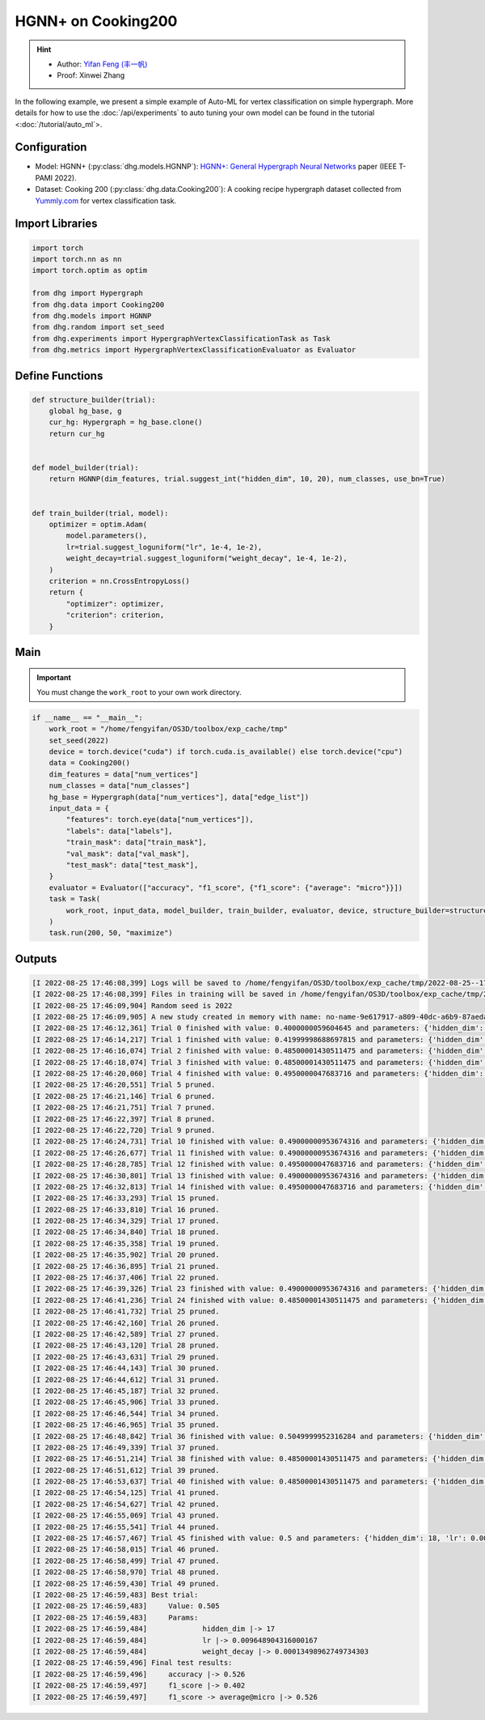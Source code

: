 HGNN+ on Cooking200
=======================

.. hint:: 

    - Author: `Yifan Feng (丰一帆) <https://fengyifan.site/>`_
    - Proof: Xinwei Zhang

In the following example, we present a simple example of Auto-ML for vertex classification on simple hypergraph.
More details for how to use the :doc:`/api/experiments` to auto tuning your own model can be found in the tutorial <:doc:`/tutorial/auto_ml`>.

Configuration
--------------

- Model: HGNN+ (:py:class:`dhg.models.HGNNP`): `HGNN+: General Hypergraph Neural Networks <https://ieeexplore.ieee.org/document/9795251>`_ paper (IEEE T-PAMI 2022).
- Dataset: Cooking 200 (:py:class:`dhg.data.Cooking200`): A cooking recipe hypergraph dataset collected from `Yummly.com <https://www.yummly.com/>`_ for vertex classification task.


Import Libraries
---------------------

.. code-block:: python

    import torch
    import torch.nn as nn
    import torch.optim as optim

    from dhg import Hypergraph
    from dhg.data import Cooking200
    from dhg.models import HGNNP
    from dhg.random import set_seed
    from dhg.experiments import HypergraphVertexClassificationTask as Task
    from dhg.metrics import HypergraphVertexClassificationEvaluator as Evaluator


Define Functions
-------------------

.. code-block:: python

    def structure_builder(trial):
        global hg_base, g
        cur_hg: Hypergraph = hg_base.clone()
        return cur_hg


    def model_builder(trial):
        return HGNNP(dim_features, trial.suggest_int("hidden_dim", 10, 20), num_classes, use_bn=True)


    def train_builder(trial, model):
        optimizer = optim.Adam(
            model.parameters(),
            lr=trial.suggest_loguniform("lr", 1e-4, 1e-2),
            weight_decay=trial.suggest_loguniform("weight_decay", 1e-4, 1e-2),
        )
        criterion = nn.CrossEntropyLoss()
        return {
            "optimizer": optimizer,
            "criterion": criterion,
        }

Main
-----

.. important:: 

    You must change the ``work_root`` to your own work directory.

.. code-block:: python

    if __name__ == "__main__":
        work_root = "/home/fengyifan/OS3D/toolbox/exp_cache/tmp"
        set_seed(2022)
        device = torch.device("cuda") if torch.cuda.is_available() else torch.device("cpu")
        data = Cooking200()
        dim_features = data["num_vertices"]
        num_classes = data["num_classes"]
        hg_base = Hypergraph(data["num_vertices"], data["edge_list"])
        input_data = {
            "features": torch.eye(data["num_vertices"]),
            "labels": data["labels"],
            "train_mask": data["train_mask"],
            "val_mask": data["val_mask"],
            "test_mask": data["test_mask"],
        }
        evaluator = Evaluator(["accuracy", "f1_score", {"f1_score": {"average": "micro"}}])
        task = Task(
            work_root, input_data, model_builder, train_builder, evaluator, device, structure_builder=structure_builder,
        )
        task.run(200, 50, "maximize")


Outputs
-------------

.. code-block:: text

    [I 2022-08-25 17:46:08,399] Logs will be saved to /home/fengyifan/OS3D/toolbox/exp_cache/tmp/2022-08-25--17-46-08/log.txt
    [I 2022-08-25 17:46:08,399] Files in training will be saved in /home/fengyifan/OS3D/toolbox/exp_cache/tmp/2022-08-25--17-46-08
    [I 2022-08-25 17:46:09,904] Random seed is 2022
    [I 2022-08-25 17:46:09,905] A new study created in memory with name: no-name-9e617917-a809-40dc-a6b9-87aeda5bb6ee
    [I 2022-08-25 17:46:12,361] Trial 0 finished with value: 0.4000000059604645 and parameters: {'hidden_dim': 10, 'lr': 0.0009956704582324435, 'weight_decay': 0.00016856499028548418}. Best is trial 0 with value: 0.4000000059604645.
    [I 2022-08-25 17:46:14,217] Trial 1 finished with value: 0.41999998688697815 and parameters: {'hidden_dim': 10, 'lr': 0.002348633160857829, 'weight_decay': 0.0009418378430920174}. Best is trial 1 with value: 0.41999998688697815.
    [I 2022-08-25 17:46:16,074] Trial 2 finished with value: 0.48500001430511475 and parameters: {'hidden_dim': 19, 'lr': 0.0019719874263090698, 'weight_decay': 0.006221946114841155}. Best is trial 2 with value: 0.48500001430511475.
    [I 2022-08-25 17:46:18,074] Trial 3 finished with value: 0.48500001430511475 and parameters: {'hidden_dim': 17, 'lr': 0.004599459949791714, 'weight_decay': 0.0045199760918655345}. Best is trial 2 with value: 0.48500001430511475.
    [I 2022-08-25 17:46:20,060] Trial 4 finished with value: 0.4950000047683716 and parameters: {'hidden_dim': 19, 'lr': 0.008205190552892963, 'weight_decay': 0.0005446140912512398}. Best is trial 4 with value: 0.4950000047683716.
    [I 2022-08-25 17:46:20,551] Trial 5 pruned. 
    [I 2022-08-25 17:46:21,146] Trial 6 pruned. 
    [I 2022-08-25 17:46:21,751] Trial 7 pruned. 
    [I 2022-08-25 17:46:22,397] Trial 8 pruned. 
    [I 2022-08-25 17:46:22,720] Trial 9 pruned. 
    [I 2022-08-25 17:46:24,731] Trial 10 finished with value: 0.49000000953674316 and parameters: {'hidden_dim': 18, 'lr': 0.009112327540785461, 'weight_decay': 0.0002825142053930118}. Best is trial 4 with value: 0.4950000047683716.
    [I 2022-08-25 17:46:26,677] Trial 11 finished with value: 0.49000000953674316 and parameters: {'hidden_dim': 17, 'lr': 0.009700863338872084, 'weight_decay': 0.00024395653633063402}. Best is trial 4 with value: 0.4950000047683716.
    [I 2022-08-25 17:46:28,785] Trial 12 finished with value: 0.4950000047683716 and parameters: {'hidden_dim': 18, 'lr': 0.009506157011953582, 'weight_decay': 0.00034409703681570236}. Best is trial 4 with value: 0.4950000047683716.
    [I 2022-08-25 17:46:30,801] Trial 13 finished with value: 0.49000000953674316 and parameters: {'hidden_dim': 20, 'lr': 0.004245693592715978, 'weight_decay': 0.00046142123936015995}. Best is trial 4 with value: 0.4950000047683716.
    [I 2022-08-25 17:46:32,813] Trial 14 finished with value: 0.4950000047683716 and parameters: {'hidden_dim': 17, 'lr': 0.00494083746774663, 'weight_decay': 0.0001151901195440639}. Best is trial 4 with value: 0.4950000047683716.
    [I 2022-08-25 17:46:33,293] Trial 15 pruned. 
    [I 2022-08-25 17:46:33,810] Trial 16 pruned. 
    [I 2022-08-25 17:46:34,329] Trial 17 pruned. 
    [I 2022-08-25 17:46:34,840] Trial 18 pruned. 
    [I 2022-08-25 17:46:35,358] Trial 19 pruned. 
    [I 2022-08-25 17:46:35,902] Trial 20 pruned. 
    [I 2022-08-25 17:46:36,895] Trial 21 pruned. 
    [I 2022-08-25 17:46:37,406] Trial 22 pruned. 
    [I 2022-08-25 17:46:39,326] Trial 23 finished with value: 0.49000000953674316 and parameters: {'hidden_dim': 16, 'lr': 0.006943644200360305, 'weight_decay': 0.0006003049507614988}. Best is trial 4 with value: 0.4950000047683716.
    [I 2022-08-25 17:46:41,236] Trial 24 finished with value: 0.48500001430511475 and parameters: {'hidden_dim': 20, 'lr': 0.009971146065887018, 'weight_decay': 0.00035931897741066387}. Best is trial 4 with value: 0.4950000047683716.
    [I 2022-08-25 17:46:41,732] Trial 25 pruned. 
    [I 2022-08-25 17:46:42,160] Trial 26 pruned. 
    [I 2022-08-25 17:46:42,589] Trial 27 pruned. 
    [I 2022-08-25 17:46:43,120] Trial 28 pruned. 
    [I 2022-08-25 17:46:43,631] Trial 29 pruned. 
    [I 2022-08-25 17:46:44,143] Trial 30 pruned. 
    [I 2022-08-25 17:46:44,612] Trial 31 pruned. 
    [I 2022-08-25 17:46:45,187] Trial 32 pruned. 
    [I 2022-08-25 17:46:45,906] Trial 33 pruned. 
    [I 2022-08-25 17:46:46,544] Trial 34 pruned. 
    [I 2022-08-25 17:46:46,965] Trial 35 pruned. 
    [I 2022-08-25 17:46:48,842] Trial 36 finished with value: 0.5049999952316284 and parameters: {'hidden_dim': 17, 'lr': 0.009648904316000167, 'weight_decay': 0.00013498962749734303}. Best is trial 36 with value: 0.5049999952316284.
    [I 2022-08-25 17:46:49,339] Trial 37 pruned. 
    [I 2022-08-25 17:46:51,214] Trial 38 finished with value: 0.48500001430511475 and parameters: {'hidden_dim': 18, 'lr': 0.009528262435822034, 'weight_decay': 0.00013603318896175282}. Best is trial 36 with value: 0.5049999952316284.
    [I 2022-08-25 17:46:51,612] Trial 39 pruned. 
    [I 2022-08-25 17:46:53,637] Trial 40 finished with value: 0.48500001430511475 and parameters: {'hidden_dim': 17, 'lr': 0.005722162043271019, 'weight_decay': 0.0003712595876989976}. Best is trial 36 with value: 0.5049999952316284.
    [I 2022-08-25 17:46:54,125] Trial 41 pruned. 
    [I 2022-08-25 17:46:54,627] Trial 42 pruned. 
    [I 2022-08-25 17:46:55,069] Trial 43 pruned. 
    [I 2022-08-25 17:46:55,541] Trial 44 pruned. 
    [I 2022-08-25 17:46:57,467] Trial 45 finished with value: 0.5 and parameters: {'hidden_dim': 18, 'lr': 0.009996814276559166, 'weight_decay': 0.00030144984469652667}. Best is trial 36 with value: 0.5049999952316284.
    [I 2022-08-25 17:46:58,015] Trial 46 pruned. 
    [I 2022-08-25 17:46:58,499] Trial 47 pruned. 
    [I 2022-08-25 17:46:58,970] Trial 48 pruned. 
    [I 2022-08-25 17:46:59,430] Trial 49 pruned. 
    [I 2022-08-25 17:46:59,483] Best trial:
    [I 2022-08-25 17:46:59,483]     Value: 0.505
    [I 2022-08-25 17:46:59,483]     Params:
    [I 2022-08-25 17:46:59,484]             hidden_dim |-> 17
    [I 2022-08-25 17:46:59,484]             lr |-> 0.009648904316000167
    [I 2022-08-25 17:46:59,484]             weight_decay |-> 0.00013498962749734303
    [I 2022-08-25 17:46:59,496] Final test results:
    [I 2022-08-25 17:46:59,496]     accuracy |-> 0.526
    [I 2022-08-25 17:46:59,497]     f1_score |-> 0.402
    [I 2022-08-25 17:46:59,497]     f1_score -> average@micro |-> 0.526